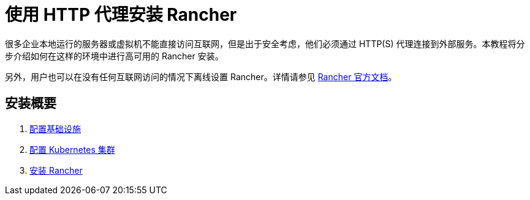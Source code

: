 = 使用 HTTP 代理安装 Rancher

很多企业本地运行的服务器或虚拟机不能直接访问互联网，但是出于安全考虑，他们必须通过 HTTP(S) 代理连接到外部服务。本教程将分步介绍如何在这样的环境中进行高可用的 Rancher 安装。

另外，用户也可以在没有任何互联网访问的情况下离线设置 Rancher。详情请参见 xref:../air-gapped/air-gapped.adoc[Rancher 官方文档]。

== 安装概要

. xref:set-up-infrastructure.adoc[配置基础设施]
. xref:install-kubernetes.adoc[配置 Kubernetes 集群]
. xref:install-rancher.adoc[安装 Rancher]
